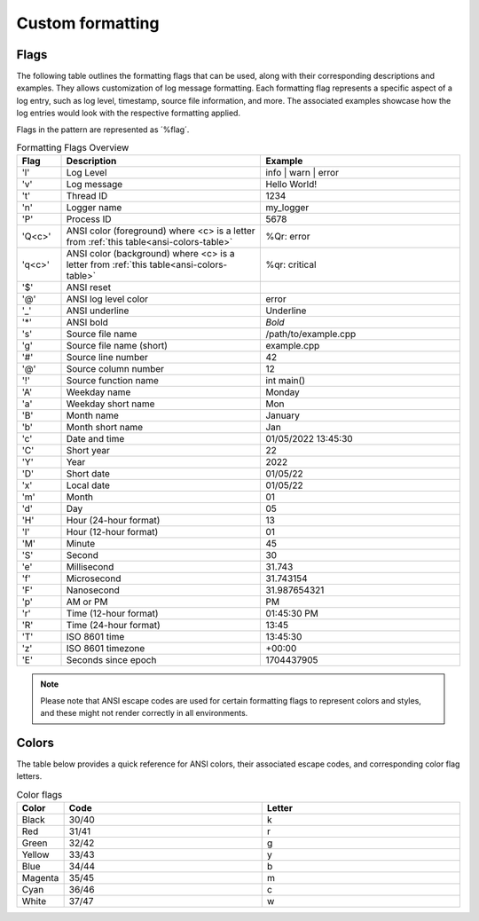 .. _pages_log_formatting::

.. role:: underline
    :class: underline

.. role:: red
    :class: red

.. role:: red-background
    :class: red-background

Custom formatting
=================

Flags
-----

The following table outlines the formatting flags that can be used, along with their corresponding descriptions and examples.
They allows customization of log message formatting. Each formatting flag represents a specific aspect of a log entry, such as log level, timestamp, source file information, and more.
The associated examples showcase how the log entries would look with the respective formatting applied.

Flags in the pattern are represented as ´%flag´.

.. list-table:: Formatting Flags Overview
   :widths: 10 45 45
   :header-rows: 1

   * - Flag
     - Description
     - Example
   * - 'l'
     - Log Level
     - info | warn | error
   * - 'v'
     - Log message
     - Hello World!
   * - 't'
     - Thread ID
     - 1234
   * - 'n'
     - Logger name
     - my_logger
   * - 'P'
     - Process ID
     - 5678
   * - 'Q<c>'
     - ANSI color (foreground) where <c> is a letter from :ref:`this table<ansi-colors-table>`
     - %Qr: :red:`error`
   * - 'q<c>'
     - ANSI color (background) where <c> is a letter from :ref:`this table<ansi-colors-table>`
     - %qr: :red-background:`critical`
   * - '$'
     - ANSI reset
     -
   * - '@'
     - ANSI log level color
     - :red:`error`
   * - '_'
     - ANSI underline
     - :underline:`Underline`
   * - '*'
     - ANSI bold
     - *Bold*
   * - 's'
     - Source file name
     - /path/to/example.cpp
   * - 'g'
     - Source file name (short)
     - example.cpp
   * - '#'
     - Source line number
     - 42
   * - '@'
     - Source column number
     - 12
   * - '!'
     - Source function name
     - int main()
   * - 'A'
     - Weekday name
     - Monday
   * - 'a'
     - Weekday short name
     - Mon
   * - 'B'
     - Month name
     - January
   * - 'b'
     - Month short name
     - Jan
   * - 'c'
     - Date and time
     - 01/05/2022 13:45:30
   * - 'C'
     - Short year
     - 22
   * - 'Y'
     - Year
     - 2022
   * - 'D'
     - Short date
     - 01/05/22
   * - 'x'
     - Local date
     - 01/05/22
   * - 'm'
     - Month
     - 01
   * - 'd'
     - Day
     - 05
   * - 'H'
     - Hour (24-hour format)
     - 13
   * - 'I'
     - Hour (12-hour format)
     - 01
   * - 'M'
     - Minute
     - 45
   * - 'S'
     - Second
     - 30
   * - 'e'
     - Millisecond
     - 31.743
   * - 'f'
     - Microsecond
     - 31.743154
   * - 'F'
     - Nanosecond
     - 31.987654321
   * - 'p'
     - AM or PM
     - PM
   * - 'r'
     - Time (12-hour format)
     - 01:45:30 PM
   * - 'R'
     - Time (24-hour format)
     - 13:45
   * - 'T'
     - ISO 8601 time
     - 13:45:30
   * - 'z'
     - ISO 8601 timezone
     - +00:00
   * - 'E'
     - Seconds since epoch
     - 1704437905

.. note::
    Please note that ANSI escape codes are used for certain formatting flags to represent colors and styles, and these might not render correctly in all environments.

Colors
------

The table below provides a quick reference for ANSI colors, their associated escape codes, and corresponding color flag letters.

.. _ansi-colors-table:

.. list-table:: Color flags
   :widths: 10 45 45
   :header-rows: 1

   * - Color
     - Code
     - Letter
   * - Black
     - 30/40
     - k
   * - Red
     - 31/41
     - r
   * - Green
     - 32/42
     - g
   * - Yellow
     - 33/43
     - y
   * - Blue
     - 34/44
     - b
   * - Magenta
     - 35/45
     - m
   * - Cyan
     - 36/46
     - c
   * - White
     - 37/47
     - w


